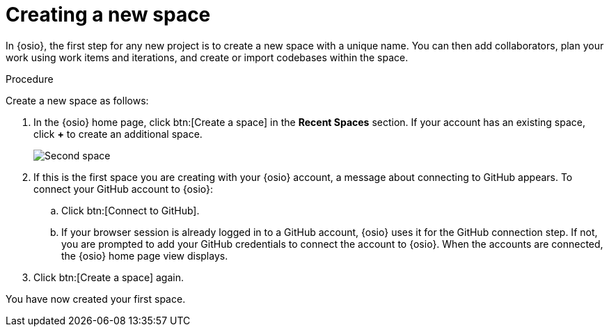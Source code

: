 [id="creating_new_space-{context}"]
= Creating a new space

In {osio}, the first step for any new project is to create a new space with a unique name. You can then add collaborators, plan your work using work items and iterations, and create or import codebases within the space.

// for user-guide
ifeval::["{context}" == "user-guide"]
.Prerequisites

* Ensure that you have <<logging_into_red_hat_openshift_io,logged in to {osio-link}>>.
endif::[]

.Procedure

Create a new space as follows:

. In the {osio} home page, click btn:[Create a space] in the *Recent Spaces* section. If your account has an existing space, click *+* to create an additional space.
+
image::second_space.png[Second space]
+
. If this is the first space you are creating with your {osio} account, a message about connecting to GitHub appears. To connect your GitHub account to {osio}:

.. Click btn:[Connect to GitHub].
.. If your browser session is already logged in to a GitHub account, {osio} uses it for the GitHub connection step. If not, you are prompted to add your GitHub credentials to connect the account to {osio}. When the accounts are connected, the {osio} home page view displays.

. Click btn:[Create a space] again.

+
// for importing-existing-project
ifeval::["{context}" == "importing-existing-project"]
. Use the *Development Process* drop-down list to select a template for your new space. For this example, select the *Agile* development process.
. In the dialog box, type *mynewspace* as the unique name for your space and click btn:[Ok].
endif::[]

+
// for hello-world
ifeval::["{context}" == "hello-world"]
. Use the *Development Process* drop-down list to select a template for your new space. For this example, select the *Agile* development process.
. In the dialog box, type *myspace* as the unique name for your space and click btn:[Ok].
+
image::hw_create_space.png[Create new space]
endif::[]

+
// for user-guide
ifeval::["{context}" == "user-guide"]
. Use the *Development Process* drop-down list to select a template for your new space. You can select *Scenario Driven Development* or the *Agile* template. For this example, keep the default option for this field.
+
NOTE: The *Development Process* you select while creating your space determines the guided work item type hierarchy in planner and the available work item types to plan your development work.

. In the dialog box, type a unique name for your space and click btn:[Ok].
+
image::ug_create_space.png[Create new space]
endif::[]

You have now created your first space.
